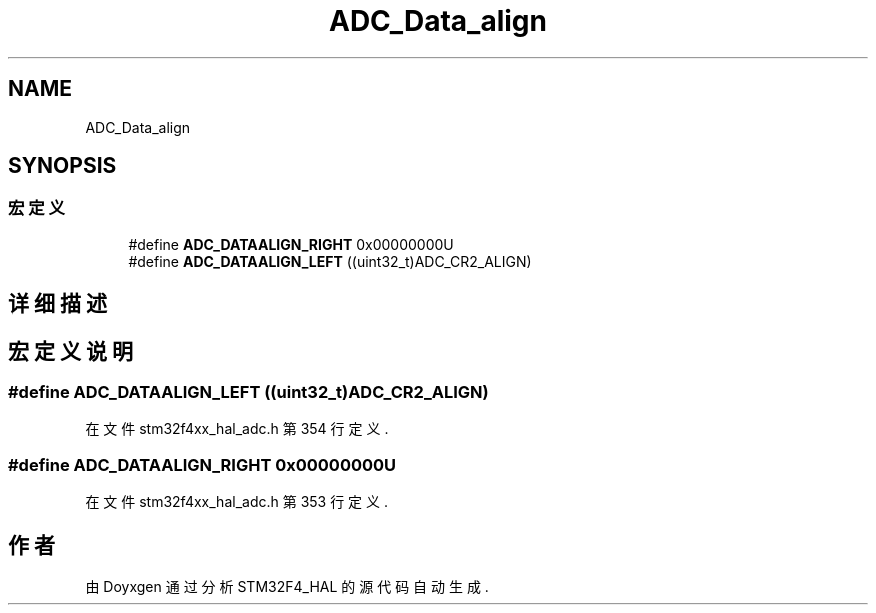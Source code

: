 .TH "ADC_Data_align" 3 "2020年 八月 7日 星期五" "Version 1.24.0" "STM32F4_HAL" \" -*- nroff -*-
.ad l
.nh
.SH NAME
ADC_Data_align
.SH SYNOPSIS
.br
.PP
.SS "宏定义"

.in +1c
.ti -1c
.RI "#define \fBADC_DATAALIGN_RIGHT\fP   0x00000000U"
.br
.ti -1c
.RI "#define \fBADC_DATAALIGN_LEFT\fP   ((uint32_t)ADC_CR2_ALIGN)"
.br
.in -1c
.SH "详细描述"
.PP 

.SH "宏定义说明"
.PP 
.SS "#define ADC_DATAALIGN_LEFT   ((uint32_t)ADC_CR2_ALIGN)"

.PP
在文件 stm32f4xx_hal_adc\&.h 第 354 行定义\&.
.SS "#define ADC_DATAALIGN_RIGHT   0x00000000U"

.PP
在文件 stm32f4xx_hal_adc\&.h 第 353 行定义\&.
.SH "作者"
.PP 
由 Doyxgen 通过分析 STM32F4_HAL 的 源代码自动生成\&.
